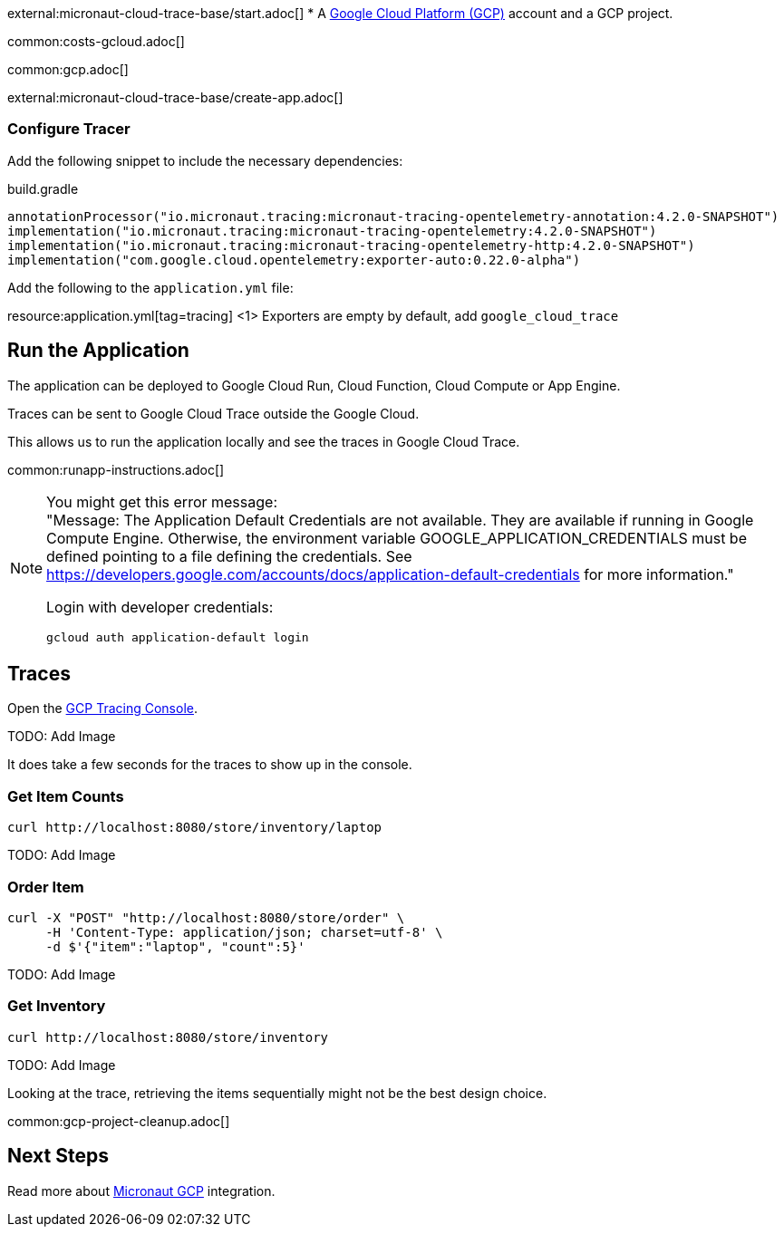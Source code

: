 external:micronaut-cloud-trace-base/start.adoc[]
* A https://cloud.google.com/gcp/[Google Cloud Platform (GCP)] account and a GCP project.

common:costs-gcloud.adoc[]

common:gcp.adoc[]

external:micronaut-cloud-trace-base/create-app.adoc[]

=== Configure Tracer

Add the following snippet to include the necessary dependencies:

.build.gradle
[,groovy]
----
annotationProcessor("io.micronaut.tracing:micronaut-tracing-opentelemetry-annotation:4.2.0-SNAPSHOT")
implementation("io.micronaut.tracing:micronaut-tracing-opentelemetry:4.2.0-SNAPSHOT")
implementation("io.micronaut.tracing:micronaut-tracing-opentelemetry-http:4.2.0-SNAPSHOT")
implementation("com.google.cloud.opentelemetry:exporter-auto:0.22.0-alpha")
----

Add the following to the `application.yml` file:

resource:application.yml[tag=tracing]
<1> Exporters are empty by default, add `google_cloud_trace`

== Run the Application

The application can be deployed to Google Cloud Run, Cloud Function, Cloud Compute or App Engine.

Traces can be sent to Google Cloud Trace outside the Google Cloud.

This allows us to run the application locally and see the traces in Google Cloud Trace.

common:runapp-instructions.adoc[]

[NOTE]
====
You might get this error message: +
"Message: The Application Default Credentials are not available. They are available if running in Google Compute Engine. Otherwise, the environment variable GOOGLE_APPLICATION_CREDENTIALS must be defined pointing to a file defining the credentials. See https://developers.google.com/accounts/docs/application-default-credentials for more information."

Login with developer credentials:
[,bash]
----
gcloud auth application-default login
----
====

== Traces

Open the https://console.cloud.google.com/traces[GCP Tracing Console].

TODO: Add Image

It does take a few seconds for the traces to show up in the console.

=== Get Item Counts

[source, bash]
----
curl http://localhost:8080/store/inventory/laptop
----

TODO: Add Image

=== Order Item

[source, bash]
----
curl -X "POST" "http://localhost:8080/store/order" \
     -H 'Content-Type: application/json; charset=utf-8' \
     -d $'{"item":"laptop", "count":5}'
----

TODO: Add Image

=== Get Inventory

[source, bash]
----
curl http://localhost:8080/store/inventory
----

TODO: Add Image

Looking at the trace, retrieving the items sequentially might not be the best design choice.

common:gcp-project-cleanup.adoc[]

== Next Steps

Read more about https://micronaut-projects.github.io/micronaut-gcp/latest/guide/[Micronaut GCP] integration.


